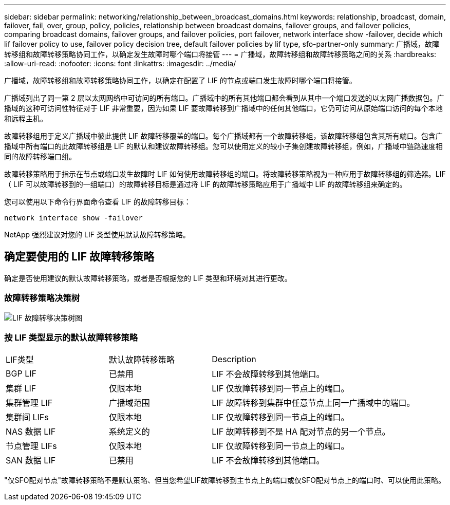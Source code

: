 ---
sidebar: sidebar 
permalink: networking/relationship_between_broadcast_domains.html 
keywords: relationship, broadcast, domain, failover, fail, over, group, policy, policies, relationship between broadcast domains, failover groups, and failover policies, comparing broadcast domains, failover groups, and failover policies, port failover, network interface show -failover, decide which lif failover policy to use, failover policy decision tree, default failover policies by lif type, sfo-partner-only 
summary: 广播域，故障转移组和故障转移策略协同工作，以确定发生故障时哪个端口将接管 
---
= 广播域，故障转移组和故障转移策略之间的关系
:hardbreaks:
:allow-uri-read: 
:nofooter: 
:icons: font
:linkattrs: 
:imagesdir: ../media/


[role="lead"]
广播域，故障转移组和故障转移策略协同工作，以确定在配置了 LIF 的节点或端口发生故障时哪个端口将接管。

广播域列出了同一第 2 层以太网网络中可访问的所有端口。广播域中的所有其他端口都会看到从其中一个端口发送的以太网广播数据包。广播域的这种可访问性特征对于 LIF 非常重要，因为如果 LIF 要故障转移到广播域中的任何其他端口，它仍可访问从原始端口访问的每个本地和远程主机。

故障转移组用于定义广播域中彼此提供 LIF 故障转移覆盖的端口。每个广播域都有一个故障转移组，该故障转移组包含其所有端口。包含广播域中所有端口的此故障转移组是 LIF 的默认和建议故障转移组。您可以使用定义的较小子集创建故障转移组，例如，广播域中链路速度相同的故障转移端口组。

故障转移策略用于指示在节点或端口发生故障时 LIF 如何使用故障转移组的端口。将故障转移策略视为一种应用于故障转移组的筛选器。LIF （ LIF 可以故障转移到的一组端口）的故障转移目标是通过将 LIF 的故障转移策略应用于广播域中 LIF 的故障转移组来确定的。

您可以使用以下命令行界面命令查看 LIF 的故障转移目标：

....
network interface show -failover
....
NetApp 强烈建议对您的 LIF 类型使用默认故障转移策略。



== 确定要使用的 LIF 故障转移策略

确定是否使用建议的默认故障转移策略，或者是否根据您的 LIF 类型和环境对其进行更改。



=== 故障转移策略决策树

image:LIF_failover_decision_tree.png["LIF 故障转移决策树图"]



=== 按 LIF 类型显示的默认故障转移策略

[cols="25,25,50"]
|===


| LIF类型 | 默认故障转移策略 | Description 


| BGP LIF | 已禁用 | LIF 不会故障转移到其他端口。 


| 集群 LIF | 仅限本地 | LIF 仅故障转移到同一节点上的端口。 


| 集群管理 LIF | 广播域范围 | LIF 故障转移到集群中任意节点上同一广播域中的端口。 


| 集群间 LIFs | 仅限本地 | LIF 仅故障转移到同一节点上的端口。 


| NAS 数据 LIF | 系统定义的 | LIF 故障转移到不是 HA 配对节点的另一个节点。 


| 节点管理 LIFs | 仅限本地 | LIF 仅故障转移到同一节点上的端口。 


| SAN 数据 LIF | 已禁用 | LIF 不会故障转移到其他端口。 
|===
"仅SFO配对节点"故障转移策略不是默认策略、但当您希望LIF故障转移到主节点上的端口或仅SFO配对节点上的端口时、可以使用此策略。
